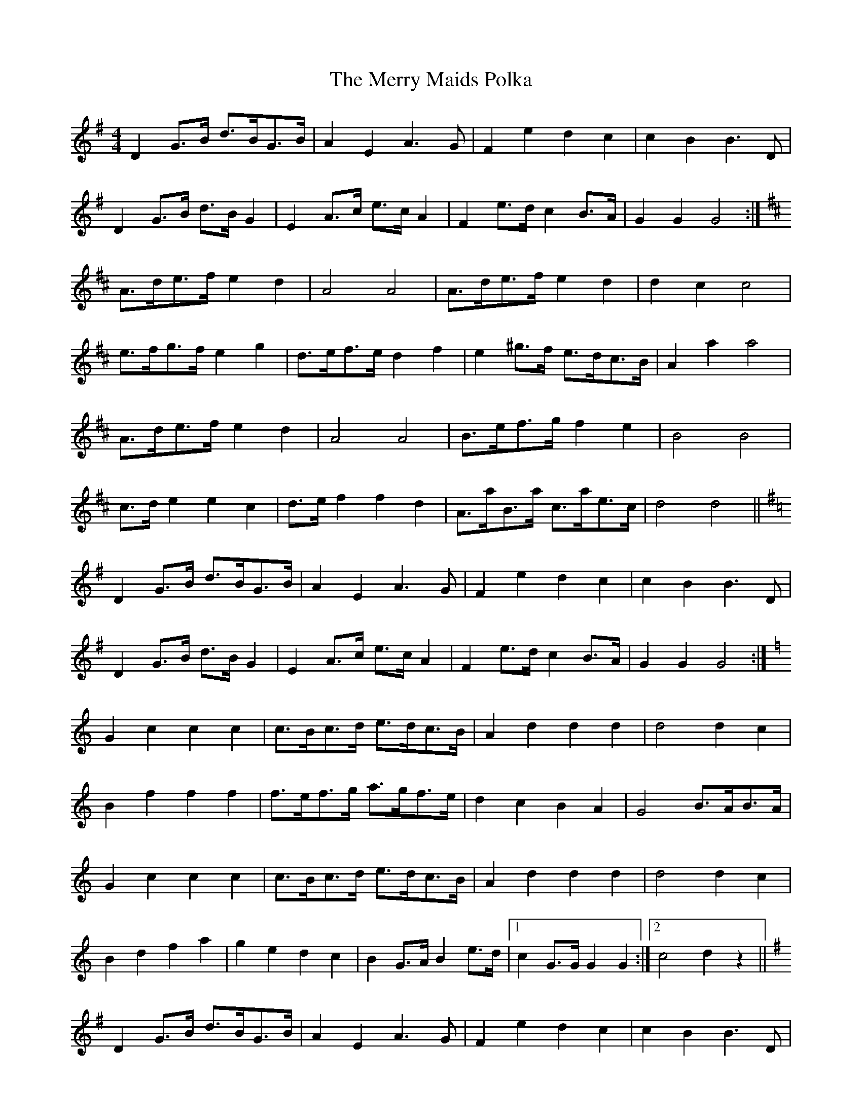 X: 26408
T: Merry Maids Polka, The
R: barndance
M: 4/4
K: Gmajor
D2 G>B d>BG>B|A2E2 A3G|F2e2 d2c2|c2B2 B3D|
D2 G>B d>B G2|E2 A>c e>c A2|F2 e>d c2 B>A|G2G2 G4:|
K:D
A>de>f e2d2|A4A4|A>de>f e2d2|d2c2 c4|
e>fg>f e2g2|d>ef>e d2f2|e2 ^g>f e>dc>B|A2 a2 a4|
A>de>f e2d2|A4A4|B>ef>g f2e2|B4B4|
c>d e2 e2c2|d>e f2 f2d2|A>aB>a c>ae>c|d4d4||
K:G
D2 G>B d>BG>B|A2E2 A3G|F2e2 d2c2|c2B2 B3D|
D2 G>B d>B G2|E2 A>c e>c A2|F2 e>d c2 B>A|G2G2 G4:|
K:C
G2c2 c2c2|c>Bc>d e>dc>B|A2d2 d2d2|d4d2c2|
B2f2 f2f2|f>ef>g a>gf>e|d2c2 B2A2|G4 B>AB>A|
G2c2 c2c2|c>Bc>d e>dc>B|A2d2 d2d2|d4d2c2|
B2d2 f2a2|g2e2 d2c2|B2 G>A B2 e>d|1 c2 G>G G2G2:|2 c4 d2z2||
K:G
D2 G>B d>BG>B|A2E2 A3G|F2e2 d2c2|c2B2 B3D|
D2 G>B d>B G2|E2 A>c e>c A2|F2 e>d c2 B>A|G2G2 G4:|

